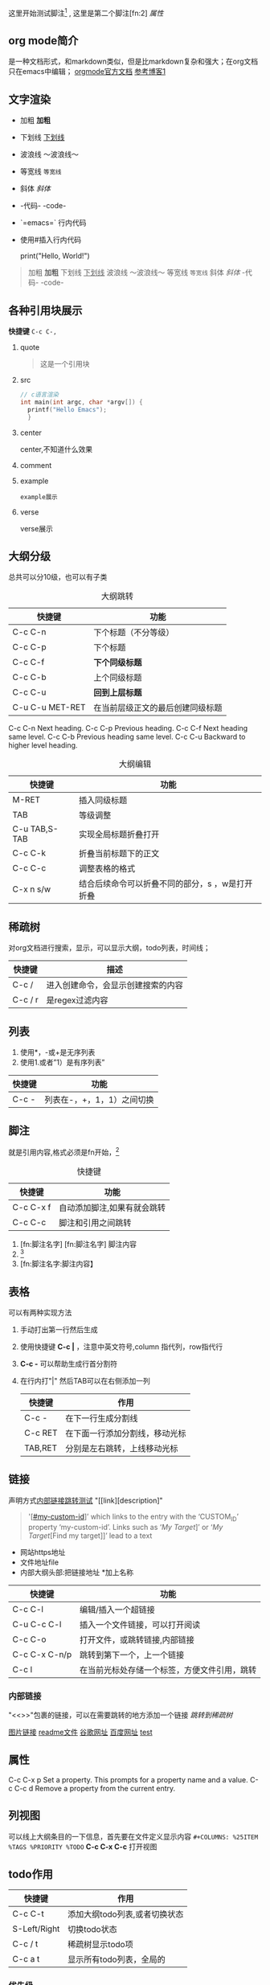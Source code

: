 #+COLUMNS: %25ITEM %TAGS %PRIORITY %TODO
这里开始测试脚注[fn:1] , 这里是第二个脚注[fn:2]
<<test>>
[[*属性][属性]]
** org mode简介
是一种文档形式，和markdown类似，但是比markdown复杂和强大；在org文档只在emacs中编辑；
[[https:orgmode.org/orgguide.pdf][orgmode官方文档]]
[[https://xiaoguo.net/wiki/org-mode-book.html][参考博客1]]


** 文字渲染
+ 加粗 *加粗*
+ 下划线 _下划线_
+ 波浪线 ～波浪线～
+ 等宽线 =等宽线=
+ 斜体 /斜体/
+ -代码- -code-
+ `=emacs=` 行内代码
+ 使用#插入行内代码
  # pythone
  print("Hello, World!")
  #


#+begin_quote
加粗 *加粗*
下划线 _下划线_
波浪线 ～波浪线～
等宽线 =等宽线=
斜体 /斜体/
-代码- -code-
#+end_quote

** 各种引用块展示
*快捷键* =C-c C-,=
1. quote
    #+begin_quote
    这是一个引用块
    #+end_quote
2. src
   #+begin_src c
     // c语言渲染
     int main(int argc, char *argv[]) {
       printf("Hello Emacs");
       }
   #+end_src
3. center
   #+begin_center
   center,不知道什么效果
   #+end_center
4. comment
   #+begin_comment
   comment展示
   #+end_comment
5. example
   #+begin_example
   example展示
   #+end_example
6. verse
   #+begin_verse
   verse展示
   #+end_verse



** 大纲分级
总共可以分10级，也可以有子类
#+caption: 大纲跳转
| 快捷键          | 功能                             |
|-----------------+----------------------------------|
| C-c C-n         | 下个标题（不分等级）             |
| C-c C-p         | 下个标题                         |
| C-c C-f         | *下个同级标题*                   |
| C-c C-b         | 上个同级标题                     |
| C-c C-u         | *回到上层标题*                   |
| C-u C-u MET-RET | 在当前层级正文的最后创建同级标题 |

C-c C-n Next heading.
C-c C-p Previous heading.
C-c C-f Next heading same level.
C-c C-b Previous heading same level.
C-c C-u Backward to higher level heading.

#+caption: 大纲编辑
| 快捷键        | 功能                 |
|---------------+----------------------|
| M-RET         | 插入同级标题         |
| TAB           | 等级调整             |
| C-u TAB,S-TAB | 实现全局标题折叠打开 |
| C-c C-k       | 折叠当前标题下的正文 |
| C-c C-c       | 调整表格的格式       |
| C-x n  s/w    | 结合后续命令可以折叠不同的部分，s ，w是打开折叠 |




** 稀疏树
对org文档进行搜索，显示，可以显示大纲，todo列表，时间线；

| 快捷键  | 描述                               |
|---------+------------------------------------|
| C-c /   | 进入创建命令，会显示创建搜索的内容 |
| C-c / r | 是regex过滤内容                    |


** 列表
1. 使用*，-或+是无序列表
2. 使用1.或者”1）是有序列表”

| 快捷键 | 功能                       |
|--------+----------------------------|
| C-c -  | 列表在-，+，1，1）之间切换 |
   


** 脚注
就是引用内容,格式必须是fn开始，[fn:3]

#+caption: 快捷键
| 快捷键    | 功能                        |
|-----------+-----------------------------|
| C-c C-x f | 自动添加脚注,如果有就会跳转 |
| C-c C-c   | 脚注和引用之间跳转          |


1. [fn:脚注名字]
   [fn:脚注名字] 脚注内容
2. [fn::脚注内容]
3. [fn:脚注名字:脚注内容】



















** 表格
可以有两种实现方法
1) 手动打出第一行然后生成
2) 使用快捷键 *C-c |* ，注意中英文符号,column 指代列，row指代行
3) *C-c -* 可以帮助生成行首分割符
4) 在行内打"|" 然后TAB可以在右侧添加一列

   | 快捷键  | 作用                           |
   |---------+--------------------------------|
   | C-c -   | 在下一行生成分割线             |
   | C-c RET | 在下面一行添加分割线，移动光标 |
   | TAB,RET | 分别是左右跳转，上线移动光标   |



  
** 链接
声明方式[[test][内部链接跳转测试]]
"[[link][description]"
#+begin_quote
 '[[[#my-custom-id]]]’ which links to the entry with the
‘CUSTOM_ID’ property ‘my-custom-id’.
Links such as ‘[[My Target]]]’ or ‘[[My Target]][Find my target]]’ lead to a text
#+end_quote

+ 网站https地址
+ 文件地址file
+ 内部大纲头部:把链接地址 *加上名称

| 快捷键        | 功能                                         |
|---------------+----------------------------------------------|
| C-c C-l       | 编辑/插入一个超链接                          |
| C-u C-c C-l   | 插入一个文件链接，可以打开阅读               |
| C-c C-o       | 打开文件，或跳转链接,内部链接                |
| C-c C-x C-n/p | 跳转到第下一个，上一个链接                   |
| C-c l         | 在当前光标处存储一个标签，方便文件引用，跳转 |

*** 内部链接
"<<>>"包裹的链接，可以在需要跳转的地方添加一个链接
[[*稀疏树][跳转到稀疏树]]

[[file:~/Documents/typora/算法：C语言实现/imags/Snipaste_2023-10-27_11-09-27.png][图片链接]]
[[file:README.org][readme文件]]
[[https:www.google.com][谷歌网址]]
[[https:www.baidu.com][百度网址]]
[[test][test]]


** 属性
C-c C-x p Set a property. This prompts for a property name and a value.
C-c C-c d Remove a property from the current entry.

:PROPERTIES:
:CUSTOM_ID: cust_id
:END:

** 列视图
可以线上大纲条目的一下信息，首先要在文件定义显示内容
=#+COLUMNS: %25ITEM %TAGS %PRIORITY %TODO=
*C-c C-x C-c* 打开视图
** todo作用

| 快捷键       | 作用                          |
|--------------+-------------------------------|
| C-c C-t      | 添加大纲todo列表,或者切换状态 |
| S-Left/Right | 切换todo状态                  |
| C-c / t      | 稀疏树显示todo项              |
| C-c a t      | 显示所有todo列表，全局的     |

*** 优先级
    *C-c ,* a-c三种，可以修改添加,使用SPC取消优先级标记
    配置文件中进行配置，"|"是区分未完成和完成的标志，每种状态中添加更多的情况
    配置了如下就会跳出选择情况让我们进行选择哪种状态，
    @和！是在更改状态的时候添加一些日志，！是时间日志，@是说明情况

    #+begin_quote

    (setq org-todo-keywords
	'((sequence "TODO(t)" "DOING(i!)" "WAITING(w@/!)" "|" "DONE(d!)" "CANCELLED(c@)")))

    #+end_quote>

*** 任务进度
    在todo标签后面添加[/]或者[%],可以显示进度，如果计算错误使用'C-c C-c’重新计算

**** TODO [#B] [0/2]
***** TODO 任务分解2
***** TODO 3
*** 复选框
添加的时候必须在中间留有空格，C-c C-c可以更了状态,也可以添加进度，拥有层级
- [-] [1/2]
  - [ ]
  - [X]

    
    
** agenda 议程
需要绑定一下快捷键 为C-c a到org-agenda函数上面，然后可以调用下面的快捷键
可以管理我们的todo操作,日程，标签等；
| 快捷键 | 作用                                    |
|--------+-----------------------------------------|
| C-c a  | 前置快捷键，后面的在此基础上触发        |
| a      | 显示周日程                              |
| t/T    | todo列表,T可以输入关键字搜索，例如DOING |
| m/M    | 标签，M可以制定关键字                   |
| n      | 所有todo和时间视图                      |






** 标签
标签具有继承作用，子类拥有父类标签,标签只能在标题上才会生效，正文不行 
| 快捷键  | 作用               |
|---------+--------------------|
| C-c C-q | 在标题上添加标签   |
| C-c C-c | 标题上时，添加标签 |
| C-c \   | 搜索标签           |
| C-c / m | 标签构成树显示     |


* WAITING todolist

- State "DOING"      from "TODO"       [2023-10-31 二 21:59]
- State "DOING"      from "TODO"       [2023-10-31 二 21:59]
* TODO [#B] 

[fn:1] 第一个脚注
* Footnotes
DEADLINE: <2023-11-02 四>

[fn:3]自动添加脚注 

* TODO 链接地址[2023-10-31 二]
DEADLINE: <2023-10-31 二 23:47>
[[*标签][标签地址]]


* TODO 文件为什么无法添加到agendfile了

